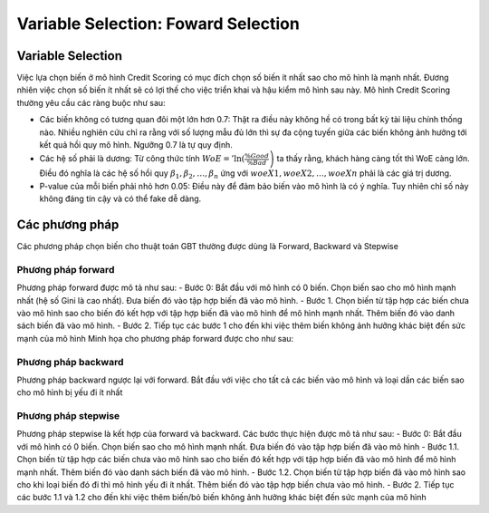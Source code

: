 .. _post-select_foward:

====================================
Variable Selection: Foward Selection
====================================

Variable Selection
==================

Việc lựa chọn biến ở mô hình Credit Scoring có mục đích chọn số biến ít nhất sao cho mô hình là mạnh nhất. Đương nhiên việc chọn số biến ít nhất sẽ có lợi thế cho việc triển khai và hậu kiểm mô hình sau này. Mô hình Credit Scoring thường yêu cầu các ràng buộc như sau:

- Các biến không có tương quan đôi một lớn hơn 0.7: Thật ra điều này không hề có trong bất kỳ tài liệu chính thống nào. Nhiều nghiên cứu chỉ ra rằng với số lượng mẫu đủ lớn thì sự đa cộng tuyến giữa các biến không ảnh hưởng tới kết quả hồi quy mô hình. Ngưỡng 0.7 là tự quy định.
- Các hệ số phải là dương: Từ công thức tính :math:`WoE='\ln\left⁡(\frac{\%Good}{\%Bad}\right)` ta thấy rằng, khách hàng càng tốt thì WoE càng lớn. Điều đó nghĩa là các hệ số hồi quy :math:`\beta_1, \beta_2, \ldots, \beta_n` ứng với :math:`woeX1,woeX2,\ldots,woeXn` phải là các giá trị dương. 
- P-value của mỗi biến phải nhỏ hơn 0.05: Điều này để đảm bảo biến vào mô hình là có ý nghĩa. Tuy nhiên chỉ số này không đáng tin cậy và có thể fake dễ dàng.

Các phương pháp
===============
Các phương pháp chọn biến cho thuật toán GBT thường được dùng là Forward, Backward và Stepwise

Phương pháp forward
-------------------

Phương pháp forward được mô tả như sau:
-	Bước 0: Bắt đầu với mô hình có 0 biến. Chọn biến sao cho mô hình mạnh nhất (hệ số Gini là cao nhất). Đưa biến đó vào tập hợp biến đã vào mô hình.
-	Bước 1. Chọn biến từ tập hợp các biến chưa vào mô hình sao cho biến đó kết hợp với tập hợp biến đã vào mô hình để mô hình mạnh nhất. Thêm biến đó vào danh sách biến đã vào mô hình.
-	Bước 2. Tiếp tục các bước 1 cho đến khi việc thêm biến không ảnh hưởng khác biệt đến sức mạnh của mô hình
Minh họa cho phương pháp forward được cho như sau:

Phương pháp backward
--------------------

Phương pháp backward ngược lại với forward. Bắt đầu với việc cho tất cả các biến vào mô hình và loại dần các biến sao cho mô hình bị yếu đi ít nhất

Phương pháp stepwise
--------------------

Phương pháp stepwise là kết hợp của forward và backward. Các bước thực hiện được mô tả như sau:
-	Bước 0: Bắt đầu với mô hình có 0 biến. Chọn biến sao cho mô hình mạnh nhất. Đưa biến đó vào tập hợp biến đã vào mô hình
-	Bước 1.1. Chọn biến từ tập hợp các biến chưa vào mô hình sao cho biến đó kết hợp với tập hợp biến đã vào mô hình để mô hình mạnh nhất. Thêm biến đó vào danh sách biến đã vào mô hình.
-	Bước 1.2. Chọn biến từ tập hợp biến đã vào mô hình sao cho khi loại biến đó đi thì mô hình yếu đi ít nhất. Thêm biến đó vào tập hợp biến chưa vào mô hình.
-	Bước 2. Tiếp tục các bước 1.1 và 1.2 cho đến khi việc thêm biến/bỏ biến không ảnh hưởng khác biệt đến sức mạnh của mô hình
